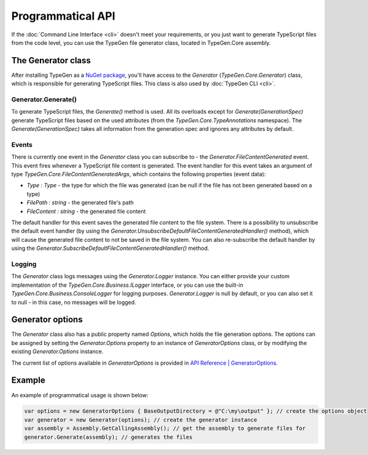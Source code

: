 ==================
Programmatical API
==================

If the :doc:`Command Line Interface <cli>` doesn't meet your requirements, or you just want to generate TypeScript files from the code level, you can use the TypeGen file generator class, located in TypeGen.Core assembly.

The Generator class
===================

After installing TypeGen as a `NuGet package <https://www.nuget.org/packages/TypeGen>`_, you'll have access to the *Generator* (*TypeGen.Core.Generator*) class, which is responsible for generating TypeScript files. This class is also used by :doc:`TypeGen CLI <cli>`.

Generator.Generate()
--------------------

To generate TypeScript files, the *Generate()* method is used. All its overloads except for *Generate(GenerationSpec)* generate TypeScript files based on the used attributes (from the *TypeGen.Core.TypeAnnotations* namespace). The *Generate(GenerationSpec)* takes all information from the generation spec and ignores any attributes by default.

Events
------

There is currently one event in the *Generator* class you can subscribe to - the *Generator.FileContentGenerated* event. This event fires whenever a TypeScript file content is generated. The event handler for this event takes an argument of type *TypeGen.Core.FileContentGeneratedArgs*, which contains the following properties (event data):

* *Type : Type* - the type for which the file was generated (can be null if the file has not been generated based on a type)
* *FilePath : string* - the generated file's path
* *FileContent : string* - the generated file content

The default handler for this event saves the generated file content to the file system. There is a possibility to unsubscribe the default event handler (by using the *Generator.UnsubscribeDefaultFileContentGeneratedHandler()* method), which will cause the generated file content to not be saved in the file system. You can also re-subscribe the default handler by using the *Generator.SubscribeDefaultFileContentGeneratedHandler()* method.

Logging
-------

The *Generator* class logs messages using the *Generator.Logger* instance. You can either provide your custom implementation of the *TypeGen.Core.Business.ILogger* interface, or you can use the built-in *TypeGen.Core.Business.ConsoleLogger* for logging purposes. *Generator.Logger* is null by default, or you can also set it to null - in this case, no messages will be logged.

Generator options
=================

The *Generator* class also has a public property named *Options*, which holds the file generation options. The options can be assigned by setting the *Generator.Options* property to an instance of *GeneratorOptions* class, or by modifying the existing *Generator.Options* instance.

The current list of options available in *GeneratorOptions* is provided in `API Reference | GeneratorOptions <http://jburzynski.net/TypeGen/api-reference/api/TypeGen.Core.GeneratorOptions.html>`_.

Example
=======

An example of programmatical usage is shown below:

.. code-block:: csharp

	var options = new GeneratorOptions { BaseOutputDirectory = @"C:\my\output" }; // create the options object
	var generator = new Generator(options); // create the generator instance
	var assembly = Assembly.GetCallingAssembly(); // get the assembly to generate files for
	generator.Generate(assembly); // generates the files
